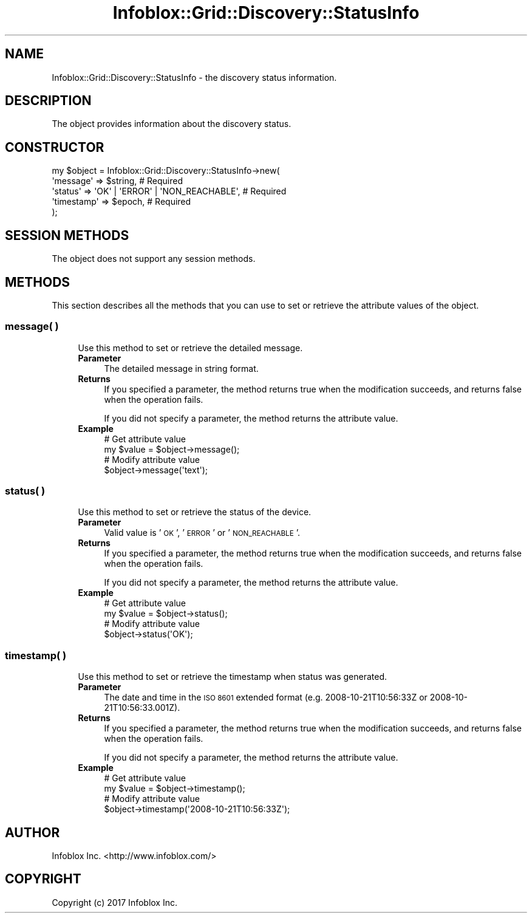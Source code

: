.\" Automatically generated by Pod::Man 4.14 (Pod::Simple 3.40)
.\"
.\" Standard preamble:
.\" ========================================================================
.de Sp \" Vertical space (when we can't use .PP)
.if t .sp .5v
.if n .sp
..
.de Vb \" Begin verbatim text
.ft CW
.nf
.ne \\$1
..
.de Ve \" End verbatim text
.ft R
.fi
..
.\" Set up some character translations and predefined strings.  \*(-- will
.\" give an unbreakable dash, \*(PI will give pi, \*(L" will give a left
.\" double quote, and \*(R" will give a right double quote.  \*(C+ will
.\" give a nicer C++.  Capital omega is used to do unbreakable dashes and
.\" therefore won't be available.  \*(C` and \*(C' expand to `' in nroff,
.\" nothing in troff, for use with C<>.
.tr \(*W-
.ds C+ C\v'-.1v'\h'-1p'\s-2+\h'-1p'+\s0\v'.1v'\h'-1p'
.ie n \{\
.    ds -- \(*W-
.    ds PI pi
.    if (\n(.H=4u)&(1m=24u) .ds -- \(*W\h'-12u'\(*W\h'-12u'-\" diablo 10 pitch
.    if (\n(.H=4u)&(1m=20u) .ds -- \(*W\h'-12u'\(*W\h'-8u'-\"  diablo 12 pitch
.    ds L" ""
.    ds R" ""
.    ds C` ""
.    ds C' ""
'br\}
.el\{\
.    ds -- \|\(em\|
.    ds PI \(*p
.    ds L" ``
.    ds R" ''
.    ds C`
.    ds C'
'br\}
.\"
.\" Escape single quotes in literal strings from groff's Unicode transform.
.ie \n(.g .ds Aq \(aq
.el       .ds Aq '
.\"
.\" If the F register is >0, we'll generate index entries on stderr for
.\" titles (.TH), headers (.SH), subsections (.SS), items (.Ip), and index
.\" entries marked with X<> in POD.  Of course, you'll have to process the
.\" output yourself in some meaningful fashion.
.\"
.\" Avoid warning from groff about undefined register 'F'.
.de IX
..
.nr rF 0
.if \n(.g .if rF .nr rF 1
.if (\n(rF:(\n(.g==0)) \{\
.    if \nF \{\
.        de IX
.        tm Index:\\$1\t\\n%\t"\\$2"
..
.        if !\nF==2 \{\
.            nr % 0
.            nr F 2
.        \}
.    \}
.\}
.rr rF
.\" ========================================================================
.\"
.IX Title "Infoblox::Grid::Discovery::StatusInfo 3"
.TH Infoblox::Grid::Discovery::StatusInfo 3 "2018-06-05" "perl v5.32.0" "User Contributed Perl Documentation"
.\" For nroff, turn off justification.  Always turn off hyphenation; it makes
.\" way too many mistakes in technical documents.
.if n .ad l
.nh
.SH "NAME"
Infoblox::Grid::Discovery::StatusInfo \- the discovery status information.
.SH "DESCRIPTION"
.IX Header "DESCRIPTION"
The object provides information about the discovery status.
.SH "CONSTRUCTOR"
.IX Header "CONSTRUCTOR"
.Vb 5
\& my $object = Infoblox::Grid::Discovery::StatusInfo\->new(
\&    \*(Aqmessage\*(Aq   => $string,                                 # Required
\&    \*(Aqstatus\*(Aq    => \*(AqOK\*(Aq | \*(AqERROR\*(Aq | \*(AqNON_REACHABLE\*(Aq,        # Required
\&    \*(Aqtimestamp\*(Aq => $epoch,                                  # Required
\& );
.Ve
.SH "SESSION METHODS"
.IX Header "SESSION METHODS"
The object does not support any session methods.
.SH "METHODS"
.IX Header "METHODS"
This section describes all the methods that you can use to set or retrieve the attribute values of the object.
.SS "message( )"
.IX Subsection "message( )"
.RS 4
Use this method to set or retrieve the detailed message.
.IP "\fBParameter\fR" 4
.IX Item "Parameter"
The detailed message in string format.
.IP "\fBReturns\fR" 4
.IX Item "Returns"
If you specified a parameter, the method returns true when the modification succeeds, and returns false when the operation fails.
.Sp
If you did not specify a parameter, the method returns the attribute value.
.IP "\fBExample\fR" 4
.IX Item "Example"
.Vb 4
\& # Get attribute value
\& my $value = $object\->message();
\& # Modify attribute value
\& $object\->message(\*(Aqtext\*(Aq);
.Ve
.RE
.RS 4
.RE
.SS "status( )"
.IX Subsection "status( )"
.RS 4
Use this method to set or retrieve the status of the device.
.IP "\fBParameter\fR" 4
.IX Item "Parameter"
Valid value is '\s-1OK\s0', '\s-1ERROR\s0' or '\s-1NON_REACHABLE\s0'.
.IP "\fBReturns\fR" 4
.IX Item "Returns"
If you specified a parameter, the method returns true when the modification succeeds, and returns false when the operation fails.
.Sp
If you did not specify a parameter, the method returns the attribute value.
.IP "\fBExample\fR" 4
.IX Item "Example"
.Vb 4
\& # Get attribute value
\& my $value = $object\->status();
\& # Modify attribute value
\& $object\->status(\*(AqOK\*(Aq);
.Ve
.RE
.RS 4
.RE
.SS "timestamp( )"
.IX Subsection "timestamp( )"
.RS 4
Use this method to set or retrieve the timestamp when status was generated.
.IP "\fBParameter\fR" 4
.IX Item "Parameter"
The date and time in the \s-1ISO 8601\s0 extended format (e.g. 2008\-10\-21T10:56:33Z or 2008\-10\-21T10:56:33.001Z).
.IP "\fBReturns\fR" 4
.IX Item "Returns"
If you specified a parameter, the method returns true when the modification succeeds, and returns false when the operation fails.
.Sp
If you did not specify a parameter, the method returns the attribute value.
.IP "\fBExample\fR" 4
.IX Item "Example"
.Vb 4
\& # Get attribute value
\& my $value = $object\->timestamp();
\& # Modify attribute value
\& $object\->timestamp(\*(Aq2008\-10\-21T10:56:33Z\*(Aq);
.Ve
.RE
.RS 4
.RE
.SH "AUTHOR"
.IX Header "AUTHOR"
Infoblox Inc. <http://www.infoblox.com/>
.SH "COPYRIGHT"
.IX Header "COPYRIGHT"
Copyright (c) 2017 Infoblox Inc.
